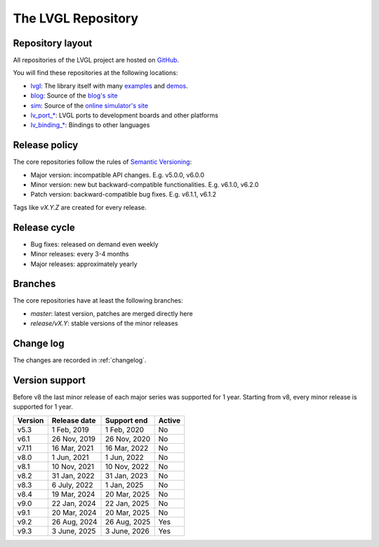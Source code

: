 .. _repository:

===================
The LVGL Repository
===================


Repository layout
*****************

All repositories of the LVGL project are hosted on `GitHub <https://github.com/lvgl>`_.

You will find these repositories at the following locations:

* `lvgl <https://github.com/lvgl/lvgl>`__: The library itself with many `examples <https://github.com/lvgl/lvgl/blob/master/examples/>`_ and `demos <https://github.com/lvgl/lvgl/blob/master/demos/>`__.
* `blog <https://github.com/lvgl/blog>`__: Source of the `blog's site <https://blog.lvgl.io>`__
* `sim <https://github.com/lvgl/sim>`__: Source of the `online simulator's site <https://sim.lvgl.io>`__
* `lv_port_* <https://github.com/lvgl?q=lv_port&type=&language=>`__: LVGL ports to development boards and other platforms
* `lv_binding_* <https://github.com/lvgl?q=lv_binding&type=&language=l>`__: Bindings to other languages


Release policy
**************


The core repositories follow the rules of `Semantic Versioning <https://semver.org/>`__:

* Major version: incompatible API changes. E.g. v5.0.0, v6.0.0
* Minor version: new but backward-compatible functionalities. E.g. v6.1.0, v6.2.0
* Patch version: backward-compatible bug fixes. E.g. v6.1.1, v6.1.2

Tags like `vX.Y.Z` are created for every release.


Release cycle
*************

* Bug fixes: released on demand even weekly
* Minor releases: every 3-4 months
* Major releases: approximately yearly


Branches
********


The core repositories have at least the following branches:

* `master`: latest version, patches are merged directly here
* `release/vX.Y`: stable versions of the minor releases


Change log
**********

The changes are recorded in :ref:`changelog`.


Version support
***************


Before v8 the last minor release of each major series was supported for 1 year.
Starting from v8, every minor release is supported for 1 year.


+---------+--------------+--------------+--------+
| Version | Release date | Support end  | Active |
+=========+==============+==============+========+
|v5.3     | 1 Feb, 2019  | 1 Feb, 2020  | No     |
+---------+--------------+--------------+--------+
|v6.1     | 26 Nov, 2019 | 26 Nov, 2020 | No     |
+---------+--------------+--------------+--------+
|v7.11    | 16 Mar, 2021 | 16 Mar, 2022 | No     |
+---------+--------------+--------------+--------+
|v8.0     | 1 Jun, 2021  | 1 Jun, 2022  | No     |
+---------+--------------+--------------+--------+
|v8.1     | 10 Nov, 2021 | 10 Nov, 2022 | No     |
+---------+--------------+--------------+--------+
|v8.2     | 31 Jan, 2022 | 31 Jan, 2023 | No     |
+---------+--------------+--------------+--------+
|v8.3     | 6 July, 2022 | 1 Jan, 2025  | No     |
+---------+--------------+--------------+--------+
|v8.4     | 19 Mar, 2024 | 20 Mar, 2025 | No     |
+---------+--------------+--------------+--------+
|v9.0     | 22 Jan, 2024 | 22 Jan, 2025 | No     |
+---------+--------------+--------------+--------+
|v9.1     | 20 Mar, 2024 | 20 Mar, 2025 | No     |
+---------+--------------+--------------+--------+
|v9.2     | 26 Aug, 2024 | 26 Aug, 2025 | Yes    |
+---------+--------------+--------------+--------+
|v9.3     | 3 June, 2025 | 3 June, 2026 | Yes    |
+---------+--------------+--------------+--------+

